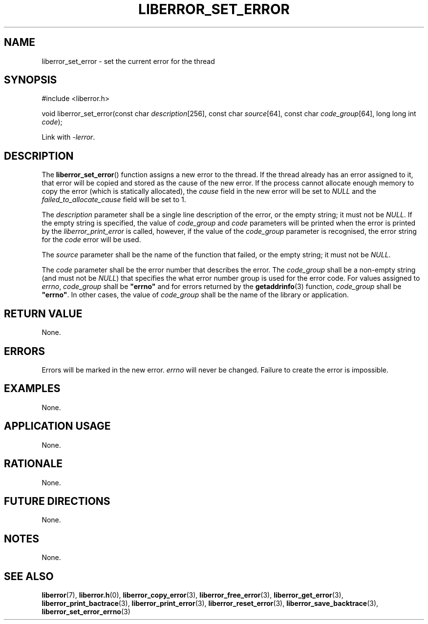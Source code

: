 .TH LIBERROR_SET_ERROR 3 2019-04-13 liberror
.SH NAME
liberror_set_error \- set the current error for the thread
.SH SYNOPSIS
.nf
#include <liberror.h>

void liberror_set_error(const char \fIdescription\fP[256], const char \fIsource\fP[64], const char \fIcode_group\fP[64], long long int \fIcode\fP);
.fi
.PP
Link with
.IR \-lerror .
.SH DESCRIPTION
The
.BR liberror_set_error ()
function assigns a new error to the thread. If the
thread already has an error assigned to it, that
error will be copied and stored as the cause of the
new error. If the process cannot allocate enough
memory to copy the error (which is statically allocated),
the
.I cause
field in the new error will be set to
.I NULL
and the
.I failed_to_allocate_cause
field will be set to 1.
.PP
The
.I description
parameter shall be a single line description of the
error, or the empty string; it must not be
.IR NULL .
If the empty string is specified, the value of
.I code_group
and
.I code
parameters will be printed when the error is printed
by the
.I liberror_print_error
is called, however, if the value of the
.I code_group
parameter is recognised, the error string for the
.I code
error will be used.
.PP
The
.I source
parameter shall be the name of the function that
failed, or the empty string; it must not be
.IR NULL .
.PP
The
.I code
parameter shall be the error number that describes
the error. The
.I code_group
shall be a non-empty string (and must not be
.IR NULL )
that specifies the what error number group is used
for the error code. For values assigned to
.IR errno ,
.I code_group
shall be
.B \(dqerrno\(dq
and for errors returned by the
.BR getaddrinfo (3)
function,
.I code_group
shall be
.BR \(dqerrno\(dq .
In other cases, the value of
.I code_group
shall be the name of the library or application.
.SH RETURN VALUE
None.
.SH ERRORS
Errors will be marked in the new error.
.I errno
will never be changed. Failure to create the error is
impossible.
.SH EXAMPLES
None.
.SH APPLICATION USAGE
None.
.SH RATIONALE
None.
.SH FUTURE DIRECTIONS
None.
.SH NOTES
None.
.SH SEE ALSO
.BR liberror (7),
.BR liberror.h (0),
.BR liberror_copy_error (3),
.BR liberror_free_error (3),
.BR liberror_get_error (3),
.BR liberror_print_bactrace (3),
.BR liberror_print_error (3),
.BR liberror_reset_error (3),
.BR liberror_save_backtrace (3),
.BR liberror_set_error_errno (3)
